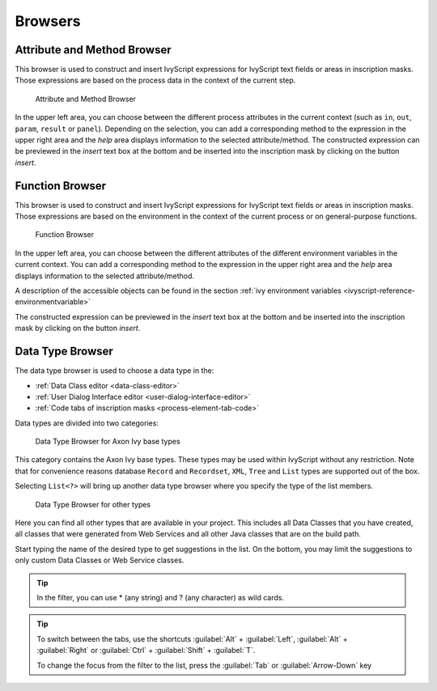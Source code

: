Browsers
========


.. _attribute-method-browser:

Attribute and Method Browser
----------------------------

This browser is used to construct and insert IvyScript expressions for
IvyScript text fields or areas in inscription masks. Those expressions
are based on the process data in the context of the current step.

.. figure:: /_images/ivyscript/attribute-browser.png
   :alt: Attribute and Method Browser

   Attribute and Method Browser

In the upper left area, you can choose between the different process
attributes in the current context (such as ``in``, ``out``, ``param``,
``result`` or ``panel``). Depending on the selection, you can add a
corresponding method to the expression in the upper right area and the
*help* area displays information to the selected attribute/method. The
constructed expression can be previewed in the *insert* text box at the
bottom and be inserted into the inscription mask by clicking on the
button *insert*.


.. _function-browser:

Function Browser
----------------

This browser is used to construct and insert IvyScript expressions for
IvyScript text fields or areas in inscription masks. Those expressions
are based on the environment in the context of the current process or on
general-purpose functions.

.. figure:: /_images/ivyscript/function-browser.png
   :alt: Function Browser

   Function Browser

In the upper left area, you can choose between the different attributes
of the different environment variables in the current context. You can
add a corresponding method to the expression in the upper right area and
the *help* area displays information to the selected attribute/method.

A description of the accessible objects can be found in the section :ref:`ivy
environment variables <ivyscript-reference-environmentvariable>`

The constructed expression can be previewed in the *insert* text box at
the bottom and be inserted into the inscription mask by clicking on the
button *insert*.


.. _data-type-browser:

Data Type Browser
-----------------

The data type browser is used to choose a data type in the:

-  :ref:`Data Class editor <data-class-editor>`
-  :ref:`User Dialog Interface editor <user-dialog-interface-editor>`
-  :ref:`Code tabs of inscription masks <process-element-tab-code>`

Data types are divided into two categories:

.. figure:: /_images/ivyscript/data-type-browser-ivy-base-types.png
   :alt: Data Type Browser for Axon Ivy base types

   Data Type Browser for Axon Ivy base types

This category contains the Axon Ivy base types. These types may be used
within IvyScript without any restriction. Note that for convenience
reasons database ``Record`` and ``Recordset``, ``XML``, ``Tree`` and
``List`` types are supported out of the box.

Selecting ``List<?>`` will bring up another data type browser where you
specify the type of the list members.

.. figure:: /_images/ivyscript/data-type-browser-other-types.png
   :alt: Data Type Browser for other types

   Data Type Browser for other types

Here you can find all other types that are available in your project.
This includes all Data Classes that you have created, all classes that
were generated from Web Services and all other Java classes that are on
the build path.

Start typing the name of the desired type to get suggestions in the
list. On the bottom, you may limit the suggestions to only custom Data
Classes or Web Service classes.

.. tip::

   In the filter, you can use \* (any string) and ? (any character) as
   wild cards.


.. tip::

   To switch between the tabs, use the shortcuts 
   :guilabel:`Alt` + :guilabel:`Left`, :guilabel:`Alt` + :guilabel:`Right`
   or :guilabel:`Ctrl` + :guilabel:`Shift` + :guilabel:`T`.

   To change the focus from the filter to the list, press the 
   :guilabel:`Tab` or :guilabel:`Arrow-Down` key
